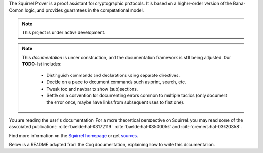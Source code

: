 .. Squirrel documentation master file.
   This file should at least contain the root `toctree` directive.

The Squirrel Prover is a proof assistant for cryptographic protocols.
It is based on a higher-order version of the Bana-Comon logic,
and provides guarantees in the computational model.

.. note::
   This project is under active development.

.. note::
  This *documentation* is under construction,
  and the documentation framework is still being adjusted.
  Our **TODO**-list includes:

    * Distinguish commands and declarations using separate directives.
    * Decide on a place to document commands such as print, search, etc.
    * Tweak toc and navbar to show (sub)sections.
    * Settle on a convention for documenting errors common to multiple tactics
      (only document the error once, maybe have links from subsequent uses to
      first one).

You are reading the user's documentation.
For a more theoretical perspective on Squirrel,
you may read some of the associated publications:
:cite:`baelde:hal-03172119`,
:cite:`baelde:hal-03500056` and
:cite:`cremers:hal-03620358`.

Find more information on the
`Squirrel homepage <https://squirrel-prover.github.io/>`_
or get `sources <https://github.com/squirrel-prover/squirrel-prover/>`_.

Below is a README adapted from the Coq documentation,
explaining how to write this documentation.
